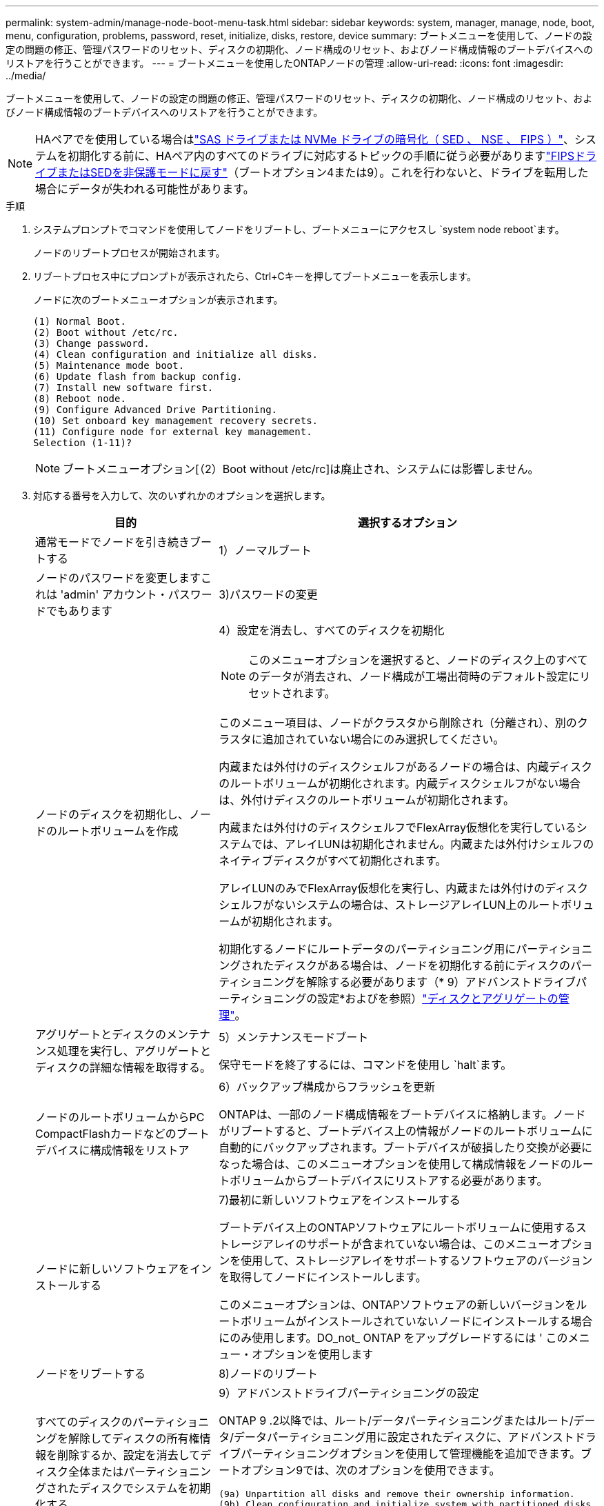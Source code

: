 ---
permalink: system-admin/manage-node-boot-menu-task.html 
sidebar: sidebar 
keywords: system, manager, manage, node, boot, menu, configuration, problems, password, reset, initialize, disks, restore, device 
summary: ブートメニューを使用して、ノードの設定の問題の修正、管理パスワードのリセット、ディスクの初期化、ノード構成のリセット、およびノード構成情報のブートデバイスへのリストアを行うことができます。 
---
= ブートメニューを使用したONTAPノードの管理
:allow-uri-read: 
:icons: font
:imagesdir: ../media/


[role="lead"]
ブートメニューを使用して、ノードの設定の問題の修正、管理パスワードのリセット、ディスクの初期化、ノード構成のリセット、およびノード構成情報のブートデバイスへのリストアを行うことができます。


NOTE: HAペアでを使用している場合はlink:https://docs.netapp.com/us-en/ontap/encryption-at-rest/support-storage-encryption-concept.html["SAS ドライブまたは NVMe ドライブの暗号化（ SED 、 NSE 、 FIPS ）"]、システムを初期化する前に、HAペア内のすべてのドライブに対応するトピックの手順に従う必要がありますlink:https://docs.netapp.com/us-en/ontap/encryption-at-rest/return-seds-unprotected-mode-task.html["FIPSドライブまたはSEDを非保護モードに戻す"]（ブートオプション4または9）。これを行わないと、ドライブを転用した場合にデータが失われる可能性があります。

.手順
. システムプロンプトでコマンドを使用してノードをリブートし、ブートメニューにアクセスし `system node reboot`ます。
+
ノードのリブートプロセスが開始されます。

. リブートプロセス中にプロンプトが表示されたら、Ctrl+Cキーを押してブートメニューを表示します。
+
ノードに次のブートメニューオプションが表示されます。

+
[listing]
----
(1) Normal Boot.
(2) Boot without /etc/rc.
(3) Change password.
(4) Clean configuration and initialize all disks.
(5) Maintenance mode boot.
(6) Update flash from backup config.
(7) Install new software first.
(8) Reboot node.
(9) Configure Advanced Drive Partitioning.
(10) Set onboard key management recovery secrets.
(11) Configure node for external key management.
Selection (1-11)?
----
+
[NOTE]
====
ブートメニューオプション[（2）Boot without /etc/rc]は廃止され、システムには影響しません。

====
. 対応する番号を入力して、次のいずれかのオプションを選択します。
+
[cols="35,65"]
|===
| 目的 | 選択するオプション 


 a| 
通常モードでノードを引き続きブートする
 a| 
1）ノーマルブート



 a| 
ノードのパスワードを変更しますこれは 'admin' アカウント・パスワードでもあります
 a| 
3)パスワードの変更



 a| 
ノードのディスクを初期化し、ノードのルートボリュームを作成
 a| 
4）設定を消去し、すべてのディスクを初期化

[NOTE]
====
このメニューオプションを選択すると、ノードのディスク上のすべてのデータが消去され、ノード構成が工場出荷時のデフォルト設定にリセットされます。

====
このメニュー項目は、ノードがクラスタから削除され（分離され）、別のクラスタに追加されていない場合にのみ選択してください。

内蔵または外付けのディスクシェルフがあるノードの場合は、内蔵ディスクのルートボリュームが初期化されます。内蔵ディスクシェルフがない場合は、外付けディスクのルートボリュームが初期化されます。

内蔵または外付けのディスクシェルフでFlexArray仮想化を実行しているシステムでは、アレイLUNは初期化されません。内蔵または外付けシェルフのネイティブディスクがすべて初期化されます。

アレイLUNのみでFlexArray仮想化を実行し、内蔵または外付けのディスクシェルフがないシステムの場合は、ストレージアレイLUN上のルートボリュームが初期化されます。

初期化するノードにルートデータのパーティショニング用にパーティショニングされたディスクがある場合は、ノードを初期化する前にディスクのパーティショニングを解除する必要があります（* 9）アドバンストドライブパーティショニングの設定*およびを参照）link:../disks-aggregates/index.html["ディスクとアグリゲートの管理"]。



 a| 
アグリゲートとディスクのメンテナンス処理を実行し、アグリゲートとディスクの詳細な情報を取得する。
 a| 
5）メンテナンスモードブート

保守モードを終了するには、コマンドを使用し `halt`ます。



 a| 
ノードのルートボリュームからPC CompactFlashカードなどのブートデバイスに構成情報をリストア
 a| 
6）バックアップ構成からフラッシュを更新

ONTAPは、一部のノード構成情報をブートデバイスに格納します。ノードがリブートすると、ブートデバイス上の情報がノードのルートボリュームに自動的にバックアップされます。ブートデバイスが破損したり交換が必要になった場合は、このメニューオプションを使用して構成情報をノードのルートボリュームからブートデバイスにリストアする必要があります。



 a| 
ノードに新しいソフトウェアをインストールする
 a| 
7)最初に新しいソフトウェアをインストールする

ブートデバイス上のONTAPソフトウェアにルートボリュームに使用するストレージアレイのサポートが含まれていない場合は、このメニューオプションを使用して、ストレージアレイをサポートするソフトウェアのバージョンを取得してノードにインストールします。

このメニューオプションは、ONTAPソフトウェアの新しいバージョンをルートボリュームがインストールされていないノードにインストールする場合にのみ使用します。DO_not_ ONTAP をアップグレードするには ' このメニュー・オプションを使用します



 a| 
ノードをリブートする
 a| 
8)ノードのリブート



 a| 
すべてのディスクのパーティショニングを解除してディスクの所有権情報を削除するか、設定を消去してディスク全体またはパーティショニングされたディスクでシステムを初期化する
 a| 
9）アドバンストドライブパーティショニングの設定

ONTAP 9 .2以降では、ルート/データパーティショニングまたはルート/データ/データパーティショニング用に設定されたディスクに、アドバンストドライブパーティショニングオプションを使用して管理機能を追加できます。ブートオプション9では、次のオプションを使用できます。

[listing]
----
(9a) Unpartition all disks and remove their ownership information.
(9b) Clean configuration and initialize system with partitioned disks.
(9c) Clean configuration and initialize system with whole disks.
(9d) Reboot the node.
(9e) Return to main boot menu.
----
|===

